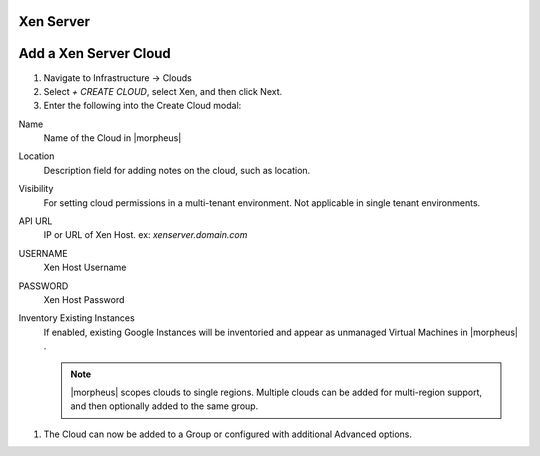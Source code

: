 Xen Server
-----------

Add a Xen Server Cloud
----------------------

#. Navigate to Infrastructure -> Clouds
#. Select `+ CREATE CLOUD`, select Xen, and then click Next.
#. Enter the following into the Create Cloud modal:

Name
  Name of the Cloud in |morpheus| 
Location
  Description field for adding notes on the cloud, such as location.
Visibility
  For setting cloud permissions in a multi-tenant environment. Not applicable in single tenant environments.
API URL
  IP or URL of Xen Host. ex: `xenserver.domain.com`
USERNAME
  Xen Host Username
PASSWORD
  Xen Host Password
Inventory Existing Instances
  If enabled, existing Google Instances will be inventoried and appear as unmanaged Virtual Machines in |morpheus| .

  .. NOTE:: |morpheus| scopes clouds to single regions. Multiple clouds can be added for multi-region support, and then optionally added to the same group.

#. The Cloud can now be added to a Group or configured with additional Advanced options.

.. .. include:: /integration_guides/advanced_options.rst
